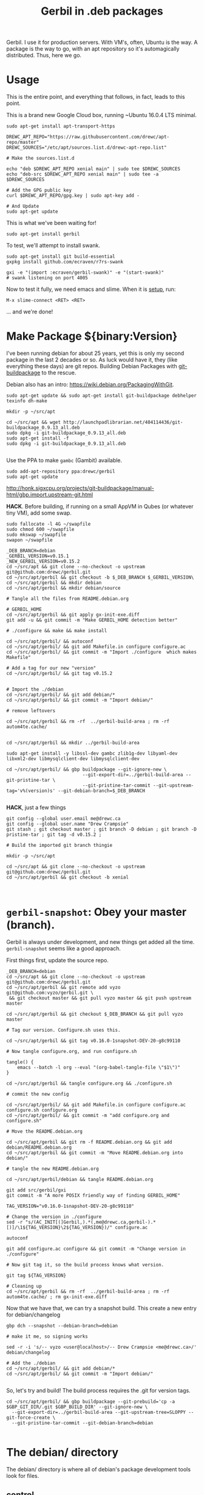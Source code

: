 #+TITLE: Gerbil in .deb packages

Gerbil. I use it for production servers. With VM's, often, Ubuntu is the way. A
package is the way to go, with an apt repository so it's automagically
distributed. Thus, here we go.

* Usage 

This is the entire point, and everything that follows, in fact, leads to this
point.

This is a brand new Google Cloud box, running ~Ubuntu 16.0.4 LTS minimal.

#+begin_src shell
sudo apt-get install apt-transport-https
#+end_src

#+begin_src shell
DREWC_APT_REPO="https://raw.githubusercontent.com/drewc/apt-repo/master"
DREWC_SOURCES="/etc/apt/sources.list.d/drewc-apt-repo.list"

# Make the sources.list.d

echo "deb $DREWC_APT_REPO xenial main" | sudo tee $DREWC_SOURCES
echo "deb-src $DREWC_APT_REPO xenial main" | sudo tee -a $DREWC_SOURCES

# Add the GPG public key 
curl $DREWC_APT_REPO/gpg.key | sudo apt-key add -

# And Update
sudo apt-get update
#+end_src

This is what we've been waiting for!

#+begin_src shell
sudo apt-get install gerbil
#+end_src

To test, we'll attempt to install swank.

#+begin_src shell
sudo apt-get install git build-essential
gxpkg install github.com/ecraven/r7rs-swank

gxi -e "(import :ecraven/gerbil-swank)" -e "(start-swank)"
# swank listening on port 4005
#+end_src

Now to test it fully, we need emacs and slime. When it is [[#emacs_and_slime][setup]], run:

 ~M-x slime-connect <RET> <RET>~

... and we're done!

* Make Package ${binary:Version}
  :PROPERTIES:
  :CUSTOM_ID: make_package
  :END:

I've been running debian for about 25 years, yet this is only my second package
in the last 2 decades or so. As luck would have it, they (like everything these days)
are git repos. Building Debian Packages with [[http://honk.sigxcpu.org/projects/git-buildpackage/manual-html/gbp.html][git-buildpackage]] to the rescue.

Debian also has an intro: https://wiki.debian.org/PackagingWithGit.

#+BEGIN_SRC shell
sudo apt-get update && sudo apt-get install git-buildpackage debhelper texinfo dh-make

mkdir -p ~/src/apt 

cd ~/src/apt && wget http://launchpadlibrarian.net/404114436/git-buildpackage_0.9.13_all.deb
sudo dpkg -i git-buildpackage_0.9.13_all.deb 
sudo apt-get install -f
sudo dpkg -i git-buildpackage_0.9.13_all.deb 

#+END_SRC


Use the PPA to make ~gambc~ (Gambit) available.

#+BEGIN_SRC shell
sudo add-apt-repository ppa:drewc/gerbil
sudo apt-get update
#+END_SRC

http://honk.sigxcpu.org/projects/git-buildpackage/manual-html/gbp.import.upstream-git.html


*HACK*. Before building, if running on a small AppVM in Qubes (or whatever tiny VM), add some swap.

#+BEGIN_SRC shell
sudo fallocate -l 4G ~/swapfile
sudo chmod 600 ~/swapfile
sudo mkswap ~/swapfile
swapon ~/swapfile
#+END_SRC


#+BEGIN_SRC shell
_DEB_BRANCH=debian
_GERBIL_VERSION=v0.15.1
_NEW_GERBIL_VERSION=v0.15.2
cd ~/src/apt && git clone --no-checkout -o upstream git@github.com:drewc/gerbil.git
cd ~/src/apt/gerbil && git checkout -b $_DEB_BRANCH $_GERBIL_VERSION\
cd ~/src/apt/gerbil && mkdir debian
cd ~/src/apt/gerbil && mkdir debian/source

# Tangle all the files from README.debian.org

# GERBIL_HOME 
cd ~/src/apt/gerbil && git apply gx-init-exe.diff
git add -u && git commit -m "Make GERBIL_HOME detection better"

# ./configure && make && make install

cd ~/src/apt/gerbil/ && autoconf
cd ~/src/apt/gerbil/ && git add Makefile.in configure configure.ac 
cd ~/src/apt/gerbil/ && git commit -m "Import ./configure  which makes Makefile"

# Add a tag for our new "version" 
cd ~/src/apt/gerbil/ && git tag v0.15.2


# Import the ./debian
cd ~/src/apt/gerbil/ && git add debian/*
cd ~/src/apt/gerbil/ && git commit -m "Import debian/"

# remove leftovers 

cd ~/src/apt/gerbil && rm -rf  ../gerbil-build-area ; rm -rf autom4te.cache/


cd ~/src/apt/gerbil && mkdir ../gerbil-build-area

sudo apt-get install -y libssl-dev gambc zlib1g-dev libyaml-dev libxml2-dev libmysqlclient-dev libmysqlclient-dev

cd ~/src/apt/gerbil/ && gbp buildpackage --git-ignore-new \
                            --git-export-dir=../gerbil-build-area --git-pristine-tar \
                            --git-pristine-tar-commit --git-upstream-tag='v%(version)s' --git-debian-branch=$_DEB_BRANCH

#+END_SRC

*HACK*, just a few things

#+BEGIN_SRC shell
git config --global user.email me@drewc.ca
git config --global user.name "Drew Crampsie"
git stash ; git checkout master ; git branch -D debian ; git branch -D pristine-tar ; git tag -d v0.15.2 ;

# Build the imported git branch thingie

mkdir -p ~/src/apt

cd ~/src/apt && git clone --no-checkout -o upstream git@github.com:drewc/gerbil.git
cd ~/src/apt/gerbil && git checkout -b xenial


#+END_SRC
* ~gerbil-snapshot~: Obey your master (branch).

Gerbil is always under development, and new things get added all the time.
~gerbil-snapshot~ seems like a good approach. 

First things first, update the source repo.

#+begin_src shell
_DEB_BRANCH=debian
cd ~/src/apt && git clone --no-checkout -o upstream git@github.com:drewc/gerbil.git
cd ~/src/apt/gerbil && git remote add vyzo git@github.com:vyzo/gerbil.git \
 && git checkout master && git pull vyzo master && git push upstream master
 
cd ~/src/apt/gerbil && git checkout $_DEB_BRANCH && git pull vyzo master

# Tag our version. Configure.sh uses this.

cd ~/src/apt/gerbil && git tag v0.16.0-1snapshot-DEV-20-g8c99110 

# Now tangle configure.org, and run configure.sh

tangle() {
    emacs --batch -l org --eval "(org-babel-tangle-file \"$1\")"
}

cd ~/src/apt/gerbil && tangle configure.org && ./configure.sh

# commit the new config

cd ~/src/apt/gerbil/ && git add Makefile.in configure configure.ac configure.sh configure.org
cd ~/src/apt/gerbil/ && git commit -m "add configure.org and configure.sh"

# Move the README.debian.org

cd ~/src/apt/gerbil && git rm -f README.debian.org && git add debian/README.debian.org 
cd ~/src/apt/gerbil && git commit -m "Move README.debian.org into debian/"

# tangle the new README.debian.org

cd ~/src/apt/gerbil/debian && tangle README.debian.org

git add src/gerbil/gxi 
git commit -m "A more POSIX friendly way of finding GERBIL_HOME"

TAG_VERSION="v0.16.0-1snapshot-DEV-20-g8c99110"

# Change the version in ./configure
sed -r "s/(AC_INIT[(]Gerbil,).*(,me@drewc.ca,gerbil-).*[)]/\1${TAG_VERSION}\2${TAG_VERSION})/" configure.ac

autoconf

git add configure.ac configure && git commit -m "Change version in ./configure" 

# Now git tag it, so the build process knows what version.

git tag ${TAG_VERSION}

# Cleaning up
cd ~/src/apt/gerbil && rm -rf  ../gerbil-build-area ; rm -rf autom4te.cache/ ; rm gx-init-exe.diff 
#+end_src


Now that we have that, we can try a snapshot build. This create a new entry for debian/changelog

#+begin_src shell
gbp dch --snapshot --debian-branch=debian

# make it me, so signing works

sed -r -i 's/-- vyzo <user@localhost>/-- Drew Crampsie <me@drewc.ca>/' debian/changelog 

# Add the ./debian
cd ~/src/apt/gerbil/ && git add debian/*
cd ~/src/apt/gerbil/ && git commit -m "Import debian/"

#+end_src


So, let's try and build! The build process requires the .git for version tags.
#+begin_src shell
cd ~/src/apt/gerbil/ && gbp buildpackage --git-prebuild='cp -a $GBP_GIT_DIR/.git $GBP_BUILD_DIR' --git-ignore-new \
  --git-export-dir=../gerbil-build-area --git-upstream-tree=SLOPPY --git-force-create \
  --git-pristine-tar-commit --git-debian-branch=debian

#+end_src


* The debian/ directory
  
  The debian/ directory is where all of debian's package development tools look
  for files.

** control

   This file contains various values which dpkg, dselect, apt-get, apt-cache,
   aptitude, and other package management tools will use to manage the package. It
   is defined by the Debian Policy Manual, 5 "Control files and their fields". 
   --[[https://www.debian.org/doc/manuals/maint-guide/dreq.en.html][Debian New Maintainers' Guide]]


   #+BEGIN_SRC conf :tangle "./control"
Source: gerbil-snapshot
Section: devel
Priority: optional
Maintainer: Drew Crampsie <me@drewc.ca> 
Build-Depends: debhelper, texinfo, libssl-dev, gambc, zlib1g-dev, libsqlite3-dev, libyaml-dev, libxml2-dev, libleveldb-dev, libmysqlclient-dev, liblmdb-dev
Standards-Version: 4.0.1
Homepage: https://github.com/vyzo/gerbil

Package: gerbil-snapshot
Architecture: any
Depends: gambc (>= 4.9.0)
Description: Gerbil is an opinionated dialect of Scheme designed for Systems
 Programming, with a state of the art macro and module system on top of the
 Gambit runtime.
 .
 The macro system is based on quote-syntax, and provides the full meta-syntactic
 tower with a native implementation of syntax-case. It also provides a
 full-blown module system, similar to PLT Scheme (sorry, Racket) modules. The
 main difference from Racket is that Gerbil modules are single instantiation,
 supporting high performance ahead of time compilation and compiled macros.
   #+END_SRC
** copyright
   :PROPERTIES:
   :CUSTOM_ID: debian_copyright
   :END:


   #+BEGIN_SRC text :tangle "./copyright"
Format: https://www.debian.org/doc/packaging-manuals/copyright-format/1.0/
Upstream-Name: Gerbil
Upstream-Contact: Dimitris Vyzovitis <vyzo -at- hackzen.org>
Source: https://github.com/vyzo/gerbil

Files: *
Copyright: 2007-2018, Dimitris Vyzovitis <vyzo -at- hackzen.org>
License: Apache-2.0 or LGPL-2.1

License: Apache-2.0
Licensed under the Apache License, Version 2.0 (the "License");
you may not use this file except in compliance with the License.
You may obtain a copy of the License at
.
http://www.apache.org/licenses/LICENSE-2.0
.
Unless required by applicable law or agreed to in writing, software
distributed under the License is distributed on an "AS IS" BASIS,
WITHOUT WARRANTIES OR CONDITIONS OF ANY KIND, either express or implied.
See the License for the specific language governing permissions and
limitations under the License.
.
On Debian systems, the complete text of the Apache License 2.0 can
be found in "/usr/share/common-licenses/Apache-2.0"

License: LGPL-2.1
This library is free software; you can redistribute it and/or
modify it under the terms of the GNU Lesser General Public
License as published by the Free Software Foundation; version
2.1 of the License.
.
This library is distributed in the hope that it will be useful,
but WITHOUT ANY WARRANTY; without even the implied warranty of
MERCHANTABILITY or FITNESS FOR A PARTICULAR PURPOSE.  See the GNU
Lesser General Public License for more details.
.
You should have received a copy of the GNU Lesser General Public License
along with this program. If not, see <https://www.gnu.org/licenses/>
.
On Debian systems, the complete text of the GNU Lesser General
Public License can be found in "/usr/share/common-licenses/LGPL-2.1".

Files: debian/*
Copyright: 2019, Drew Crampsie <me@drewc.ca>
License: Unlicence 
This is free and unencumbered software released into the public domain.

Anyone is free to copy, modify, publish, use, compile, sell, or distribute this
software, either in source code form or as a compiled binary, for any purpose,
commercial or non-commercial, and by any means.

In jurisdictions that recognize copyright laws, the author or authors
of this software dedicate any and all copyright interest in the
software to the public domain. We make this dedication for the benefit
of the public at large and to the detriment of our heirs and
successors. We intend this dedication to be an overt act of
relinquishment in perpetuity of all present and future rights to this
software under copyright law.

THE SOFTWARE IS PROVIDED "AS IS", WITHOUT WARRANTY OF ANY KIND,
EXPRESS OR IMPLIED, INCLUDING BUT NOT LIMITED TO THE WARRANTIES OF
MERCHANTABILITY, FITNESS FOR A PARTICULAR PURPOSE AND NONINFRINGEMENT.
IN NO EVENT SHALL THE AUTHORS BE LIABLE FOR ANY CLAIM, DAMAGES OR
OTHER LIABILITY, WHETHER IN AN ACTION OF CONTRACT, TORT OR OTHERWISE,
ARISING FROM, OUT OF OR IN CONNECTION WITH THE SOFTWARE OR THE USE OR
OTHER DEALINGS IN THE SOFTWARE.

For more information, please refer to <http://unlicense.org/>

Files: README.debian.org
Copyright: 2019, Drew Crampsie <me@drewc.ca>
License: Unlicence


   #+END_SRC
** compat 
   #+BEGIN_SRC text :tangle "./compat"
10
   #+END_SRC
** changelog

We've got two. gerbil and gerbil-snapshot. 
 
*** gerbil-snapshot
   #+BEGIN_SRC change-log :tangle "./changelog"
gerbil-snapshot (0.16.0-1snapshot-DEV-20-g8c99110) unstable; urgency=medium

	  *  Initial release 

 --  Drew Crampsie <me@drewc.ca>  Thu, 11 Apr 2019 22:42:42 -0700

   #+END_SRC
*** COMMENT gerbil 
   #+BEGIN_SRC change-log :tangle "./changelog"
gerbil (0.15.2-1ppa2) xenial; urgency=medium

	  *  Initial release 

 --  Drew Crampsie <me@drewc.ca>  Thu, 11 Apr 2019 22:42:42 -0700

   #+END_SRC
** rules 

   #+BEGIN_SRC makefile-gmake :shebang "#!/usr/bin/make -f" :tangle "./rules"

# Verbosity
#export DH_VERBOSE = 1

# Build Flags
export DEB_LDFLAGS_MAINT_APPEND = -Wl,--as-needed
export DEB_BUILD_MAINT_OPTIONS = hardening=+all
DPKG_EXPORT_BUILDFLAGS = 1
include /usr/share/dpkg/buildflags.mk

%:
	dh $@

# Enable all the optional libs
override_dh_auto_configure:
	dh_auto_configure -- \
		--enable-libyaml \
		--enable-libxml \
		--enable-zlib \
		--enable-sqlite \
		--enable-mysql \
		--enable-lmdb \
		--enable-leveldb
 
   #+END_SRC
** source/format

   In the debian/source/format file, there should be a single line indicating the
   desired format for the source package (check dpkg-source(1) for an exhaustive
   list).

   #+BEGIN_SRC text :tangle "./source/format"
3.0 (quilt)
   #+END_SRC


* ~$GERBIL_HOME~ and gxi 

Currently, a lot of gerbil's tools require an environment for interactive and/or
runtime use. ~$GERBIL_HOME~ is the big one. 

So, if we have ~gxi~ know where the gerbil lives, we can use that script elsewhere.

** Find Gerbil's den. 

 It could be a symlink, our ~gsi~ command. We could be calling it from anywhere.
 Since we're on GNU/Linux, ~readlink~ works.


#+begin_quote
 -f, --canonicalize 

   canonicalize by following every symlink in every component of the given name
   recursively; all but the last component must exist

#+end_quote

#+NAME: export-GERBIL_HOME
#+begin_src shell

if [ -z "${GERBIL_HOME:-}" ]; then

    # First, try whereis. We are looking for $GERBIL_HOME/lib/std, our stdlib
    for gh in $(whereis -b gerbil |cut -d: -f2); do
        if [ -d $gh/lib/std ]; then
            GERBIL_HOME="$gh" ; break ;
        fi;
    done

    # if that did not work, find out where we are and try that.
    if [ -z "${GERBIL_HOME:-}" ]; then
        GERBIL_BIN_LOCATION="$0"

        # Check if we're a symlink
        GERBIL_LINK=$(readlink $GERBIL_BIN_LOCATION || true)
        while true
        do
            # If not, "../" is our home
            if [ -z "$GERBIL_LINK" ]; then
                GERBIL_HOME=$(dirname $(cd ${GERBIL_BIN_LOCATION%/*} && echo $PWD))
                break;
            else
                # if we're a link, go down the chain.
                GERBIL_BIN_LOCATION=$GERBIL_LINK
                GERBIL_LINK=$(readlink "$GERBIL_LINK" || true);
            fi
        done
    fi
    export GERBIL_HOME
fi

#+end_src

** ~gxi --home~

At times, we want to find our home inside other dens, or simply to see where we
are stored. Not all of gerbil is shell scripts. To make it simple, we do not put
a newline.

#+NAME: gxi--home
#+begin_src shell
if [ $# -gt 0 ]; then
    case $1 in
        --home)
            echo -n $GERBIL_HOME;
            exit 0;
            ;;
    esac
fi
#+end_src

** The ~gxi~ script

Beyond finding and using ~GERBIL_HOME~, the script does other things, like
launch our interactive repl.

#+begin_src shell :tangle "../src/gerbil/gxi" :shebang #!/bin/sh :noweb yes
set -eu

<<export-GERBIL_HOME>>

<<gxi--home>>

if [ $# -gt 0 ]; then
    case $1 in
        -:*)
            GSIOPTIONS=$1
            shift
            ;;
    esac
fi

if [ $# -gt 0 ]; then
    case $1 in
        --lang)
            export GERBIL_LANG=$2
            shift 2
            ;;
    esac
fi

if [ $# -eq 0 ]; then
    exec gsi ${GSIOPTIONS:-} $GERBIL_HOME/lib/gxi-init $GERBIL_HOME/lib/gxi-interactive -
else
    exec gsi ${GSIOPTIONS:-} $GERBIL_HOME/lib/gxi-init "$@"
fi

#+end_src

** ~(gxi_GERBIL_HOME)~, for ~gx-init-exe.scm~

 In ~_gx#load-runtime!~, there is an error if it cannot find where home is. We'll fix that.

#+begin_src gerbil
(define (gxi_GERBIL_HOME)
  (let* ((result.string (shell-command "gxi --home" #t))
         (result (car result.string))
         (home (cdr result.string)))
    (if (zero? result)
      home
      #f)))
#+end_src

Going to make it a .diff that we can apply.

#+begin_src diff :tangle gx-init-exe.diff

#+diff --git a/src/gerbil/boot/gx-init-exe.scm b/src/gerbil/boot/gx-init-exe.scm
index 7e23c34..3a141b5 100644
--- a/src/gerbil/boot/gx-init-exe.scm
+++ b/src/gerbil/boot/gx-init-exe.scm
@@ -17,10 +17,19 @@
 (define __gx#method-ref #f)
 
 (define (_gx#load-runtime!)
+  (define (gxi_GERBIL_HOME)
+    (let* ((result.string (shell-command "gxi --home" #t))
+           (result (car result.string))
+           (home (cdr result.string)))
+      (if (zero? result)
+        home
+        #f)))
+
   (let* ((home
           (path-normalize
            (cond
             ((getenv "GERBIL_HOME" #f) => values)
+            ((gxi_GERBIL_HOME) => values)
             (else
              (error "Cannot determine GERBIL_HOME")))))
          (libdir
#+end_src

* The Github Apt Repository

We've [[#starting_point][built a debian package]], and marked it for Xenial. We have an apt
repository git repository. Errr... [[https://blog.packagecloud.io/eng/2017/03/23/create-debian-repository-reprepro/][reprepro]].

** ~xenial~

#+BEGIN_SRC shell
lsb_release -cs # xenial
#+END_SRC

#+BEGIN_SRC shell
cd ~/src/apt/gerbil/ && git checkout debian
#+END_SRC



#+BEGIN_SRC shell 
cd ~/src/apt/gerbil && ln ../gerbil-build-area/gerbil_0.15.2.orig.tar.gz ../ ; debuild -S -sa
#+END_SRC

Now we have a source.changes and other mumbo-jumbo. Time to add it to our apt repo


#+begin_src shell
mkdir ~/src/ ; cd ~/src/ && git clone git@github.com:drewc/apt-repo.git
#+end_src
#+begin_src shell 
cd ~/src/apt && reprepro -b ~/src/apt-repo include xenial gerbil_0.15.2-1ppa2_source.changes
cd ~/src/apt-repo && git add -A \
  && git commit -m "Add gerbil_0.15.2-1ppa2 source package" && git push
#+end_src

*** Build the binary .deb

On a brand new box, we'll try to build and install the new package.


Make sure the Apt repo is already added.

#+begin_src shell
DREWC_APT_REPO="https://raw.githubusercontent.com/drewc/apt-repo/master"
DREWC_SOURCES="/etc/apt/sources.list.d/drewc-apt-repo.list"

# Make the sources.list.d

echo "deb $DREWC_APT_REPO xenial main" | sudo tee $DREWC_SOURCES
echo "deb-src $DREWC_APT_REPO xenial main" | sudo tee -a $DREWC_SOURCES

# Add the GPG public key 
curl $DREWC_APT_REPO/gpg.key | sudo apt-key add -

# And Update
sudo apt-get update
#+end_src

Let's get the source, and the build dependencies.

#+begin_src shell
cd `mktemp -d`; mkdir source; cd source;

sudo apt-get install --yes build-essential fakeroot dpkg-dev devscripts

apt-get source gerbil
sudo apt-get build-dep --yes gerbil
#+end_src

From our end, to this box, we need ssh and gnupg keys.

#+begin_src shell
scp -r /home/user/.ssh /home/user/.gnupg user@34.83.221.153:/home/user
#+end_src

Now build the package.
#+begin_src shell
cd gerbil-0.15.2/ && debuild -b

#+end_src


While it's building, we'll checkout the apt-repo.

#+begin_src shell
mkdir ~/src/ ; cd ~/src/ && git clone git@github.com:drewc/apt-repo.git && cd - 

git config --global user.email me@drewc.ca
git config --global user.name "Drew Crampsie"

#+END_SRC

Now that it successfully built, we install reprepro.

#+begin_src shell
cd /tmp/
wget https://launchpadlibrarian.net/409523835/reprepro_5.3.0-1_amd64.deb
sudo dpkg -i reprepro_5.3.0-1_amd64.deb
sudo apt-get install -fy
cd -
#+end_src

Use it to add the new binary under xenial. 

#+begin_src shell
 cd ../ && reprepro -b ~/src/apt-repo include xenial gerbil_0.15.2-1ppa2_amd64.changes
#+end_src

And finally, commit it as part of the Github Apt Repository!

#+begin_src shell
cd ~/src/apt-repo && git add -A && git commit -m "Add gerbil built under xenial" && git push
#+end_src

* Emacs and SLIME
  :PROPERTIES:
  :CUSTOM_ID: emacs_and_slime
  :END:


We want to try slime on random boxes. This is how we do it.

#+begin_src shell
sudo apt-get install emacs 
#+end_src

Evaluate this in emacs.

#+begin_src emacs-lisp
(require 'package)
(let* ((no-ssl (and (memq system-type '(windows-nt ms-dos))
                    (not (gnutls-available-p))))
       (proto (if no-ssl "http" "https")))
  (when no-ssl
    (warn "\
Your version of Emacs does not support SSL connections,
which is unsafe because it allows man-in-the-middle attacks.
There are two things you can do about this warning:
1. Install an Emacs version that does support SSL and be safe.
2. Remove this warning from your init file so you won't see it again."))
  ;; Comment/uncomment these two lines to enable/disable MELPA and MELPA Stable as desired
  (add-to-list 'package-archives (cons "melpa" (concat proto "://melpa.org/packages/")) t)
  ;;(add-to-list 'package-archives (cons "melpa-stable" (concat proto "://stable.melpa.org/packages/")) t)
  (when (< emacs-major-version 24)
    ;; For important compatibility libraries like cl-lib
    (add-to-list 'package-archives (cons "gnu" (concat proto "://elpa.gnu.org/packages/")))))
(package-initialize)
#+end_src

Then, ~M-x package-refresh-contents~ and ~M-x package-install <RET> slime~.

Finally:

#+begin_src emacs-lisp
(setq slime-contribs '(slime-fancy))
#+end_src

... and slime is setup.

* Legalese
  :PROPERTIES:
  :COPYING: t
  :END:

  Copyright © Drew Crampsie <me@drewc.ca>, All Right Reserved.

  Code is licensed according to where it is tangled and what [[#debian_copyright][debian/copyright]]
  has to say.


# Local Variables:
# org-src-tab-acts-natively: t
# org-src-preserve-indentation: t
# End:
